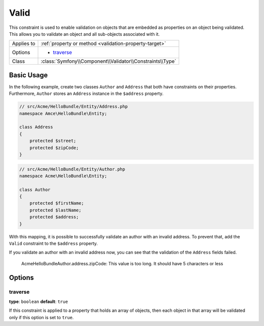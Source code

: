 Valid
=====

This constraint is used to enable validation on objects that are embedded
as properties on an object being validated. This allows you to validate an
object and all sub-objects associated with it.

+----------------+---------------------------------------------------------------------+
| Applies to     | :ref:`property or method <validation-property-target>`              |
+----------------+---------------------------------------------------------------------+
| Options        | - `traverse`_                                                       |
+----------------+---------------------------------------------------------------------+
| Class          | :class:`Symfony\\Component\\Validator\\Constraints\\Type`           |
+----------------+---------------------------------------------------------------------+

Basic Usage
-----------

In the following example, create two classes ``Author`` and ``Address``
that both have constraints on their properties. Furthermore, ``Author`` stores
an ``Address`` instance in the ``$address`` property.

.. code-block:: php

    // src/Acme/HelloBundle/Entity/Address.php
    namespace Amce\HelloBundle\Entity;

    class Address
    {
        protected $street;
        protected $zipCode;
    }

.. code-block:: php

    // src/Acme/HelloBundle/Entity/Author.php
    namespace Acme\HelloBundle\Entity;

    class Author
    {
        protected $firstName;
        protected $lastName;
        protected $address;
    }

.. configuration-block::

    .. code-block:: yaml

        # src/Acme/HelloBundle/Resources/config/validation.yml
        Acme\HelloBundle\Entity\Address:
            properties:
                street:
                    - NotBlank: ~
                zipCode:
                    - NotBlank: ~
                    - Length:
                        max: 5

        Acme\HelloBundle\Entity\Author:
            properties:
                firstName:
                    - NotBlank: ~
                    - Length:
                        min: 4
                lastName:
                    - NotBlank: ~

    .. code-block:: php-annotations

        // src/Acme/HelloBundle/Entity/Address.php
        namespace Acme\HelloBundle\Entity;

        use Symfony\Component\Validator\Constraints as Assert;

        class Address
        {
            /**
             * @Assert\NotBlank()
             */
            protected $street;

            /**
             * @Assert\NotBlank
             * @Assert\Length(max = "5")
             */
            protected $zipCode;
        }

        // src/Acme/HelloBundle/Entity/Author.php
        namespace Acme\HelloBundle\Entity;

        class Author
        {
            /**
             * @Assert\NotBlank
             * @Assert\Length(min = "4")
             */
            protected $firstName;

            /**
             * @Assert\NotBlank
             */
            protected $lastName;

            protected $address;
        }

    .. code-block:: xml

        <!-- src/Acme/HelloBundle/Resources/config/validation.xml -->
        <?xml version="1.0" encoding="UTF-8" ?>
        <constraint-mapping xmlns="http://symfony.com/schema/dic/constraint-mapping"
            xmlns:xsi="http://www.w3.org/2001/XMLSchema-instance"
            xsi:schemaLocation="http://symfony.com/schema/dic/constraint-mapping http://symfony.com/schema/dic/constraint-mapping/constraint-mapping-1.0.xsd">

            <class name="Acme\HelloBundle\Entity\Address">
                <property name="street">
                    <constraint name="NotBlank" />
                </property>
                <property name="zipCode">
                    <constraint name="NotBlank" />
                    <constraint name="Length">
                        <option name="max">5</option>
                    </constraint>
                </property>
            </class>

            <class name="Acme\HelloBundle\Entity\Author">
                <property name="firstName">
                    <constraint name="NotBlank" />
                    <constraint name="Length">
                        <option name="min">4</option>
                    </constraint>
                </property>
                <property name="lastName">
                    <constraint name="NotBlank" />
                </property>
            </class>
        </constraint-mapping>

    .. code-block:: php

        // src/Acme/HelloBundle/Entity/Address.php
        namespace Acme\HelloBundle\Entity;

        use Symfony\Component\Validator\Mapping\ClassMetadata;
        use Symfony\Component\Validator\Constraints as Assert;

        class Address
        {
            protected $street;
            protected $zipCode;

            public static function loadValidatorMetadata(ClassMetadata $metadata)
            {
                $metadata->addPropertyConstraint('street', new Assert\NotBlank());
                $metadata->addPropertyConstraint('zipCode', new Assert\NotBlank());
                $metadata->addPropertyConstraint(
                    'zipCode',
                    new Assert\Length(array("max" => 5)));
            }
        }

        // src/Acme/HelloBundle/Entity/Author.php
        namespace Acme\HelloBundle\Entity;

        use Symfony\Component\Validator\Mapping\ClassMetadata;
        use Symfony\Component\Validator\Constraints as Assert;

        class Author
        {
            protected $firstName;
            protected $lastName;
            protected $address;

            public static function loadValidatorMetadata(ClassMetadata $metadata)
            {
                $metadata->addPropertyConstraint('firstName', new Assert\NotBlank());
                $metadata->addPropertyConstraint('firstName', new Assert\Length(array("min" => 4)));
                $metadata->addPropertyConstraint('lastName', new Assert\NotBlank());
            }
        }

With this mapping, it is possible to successfully validate an author with an
invalid address. To prevent that, add the ``Valid`` constraint to the ``$address``
property.

.. configuration-block::

    .. code-block:: yaml

        # src/Acme/HelloBundle/Resources/config/validation.yml
        Acme\HelloBundle\Author:
            properties:
                address:
                    - Valid: ~

    .. code-block:: php-annotations

        // src/Acme/HelloBundle/Entity/Author.php
        namespace Acme\HelloBundle\Entity;

        use Symfony\Component\Validator\Constraints as Assert;

        class Author
        {
            /**
             * @Assert\Valid
             */
            protected $address;
        }

    .. code-block:: xml

        <!-- src/Acme/HelloBundle/Resources/config/validation.xml -->
        <?xml version="1.0" encoding="UTF-8" ?>
        <constraint-mapping xmlns="http://symfony.com/schema/dic/constraint-mapping"
            xmlns:xsi="http://www.w3.org/2001/XMLSchema-instance"
            xsi:schemaLocation="http://symfony.com/schema/dic/constraint-mapping http://symfony.com/schema/dic/constraint-mapping/constraint-mapping-1.0.xsd">

            <class name="Acme\HelloBundle\Entity\Author">
                <property name="address">
                    <constraint name="Valid" />
                </property>
            </class>
        </constraint-mapping>

    .. code-block:: php

        // src/Acme/HelloBundle/Entity/Author.php
        namespace Acme\HelloBundle\Entity;

        use Symfony\Component\Validator\Mapping\ClassMetadata;
        use Symfony\Component\Validator\Constraints as Assert;

        class Author
        {
            protected $address;

            public static function loadValidatorMetadata(ClassMetadata $metadata)
            {
                $metadata->addPropertyConstraint('address', new Assert\Valid());
            }
        }

If you validate an author with an invalid address now, you can see that the
validation of the ``Address`` fields failed.

    Acme\HelloBundle\Author.address.zipCode:
    This value is too long. It should have 5 characters or less

Options
-------

traverse
~~~~~~~~

**type**: ``boolean`` **default**: ``true``

If this constraint is applied to a property that holds an array of objects,
then each object in that array will be validated only if this option is set
to ``true``.
